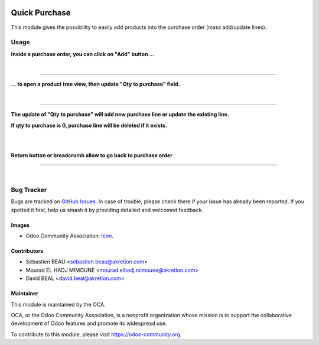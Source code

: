 .. image:: https://img.shields.io/badge/licence-AGPL--3-blue.svg
   :target: http://www.gnu.org/licenses/agpl-3.0-standalone.html
   :alt: License: AGPL-3

==============
Quick Purchase
==============
This module gives the possibility
to easily add products into the purchase order (mass add/update lines).

Usage
=====


**Inside a purchase order, you can click on "Add" button ...**

.. image:: quick_purchase/static/description/po.png
    :width: 800 px
    :alt: Purchase order create

|

.. image:: static/description/po.png
    :width: 800 px
    :alt: Purchase order create

----

**... to open a product tree view, then update "Qty to purchase" field.**

.. image:: quick_purchase/static/description/po-product.png
    :width: 800 px
    :alt: Purchase order Add product

|

.. image:: static/description/po-product
    :width: 800 px
    :alt: Purchase order Add product

----

**The update of "Qty to purchase" will add new purchase line or update the existing line.**

**If qty to purchase is 0, purchase line will be deleted if it exists.**

|


.. image:: quick_purchase/static/description/filter.png
    :width: 800 px
    :alt: Filter helpers.

|

.. image:: static/description/filter.png
    :width: 800 px
    :alt: Filter helpers.


**Return button or breadcrumb allow to go back to purchase order**

----

.. image:: https://odoo-community.org/website/image/ir.attachment/5784_f2813bd/datas
   :alt: Try me on Runbot
   :target: https://runbot.odoo-community.org/runbot/purchase-workflow/8.0

|

Bug Tracker
===========

Bugs are tracked on `GitHub Issues
<https://github.com/OCA/purchase-workflow/issues>`_. In case of trouble, please
check there if your issue has already been reported. If you spotted it first,
help us smash it by providing detailed and welcomed feedback.

Images
------

* Odoo Community Association: `Icon <https://github.com/OCA/maintainer-tools/blob/master/template/module/static/description/icon.svg>`_.

Contributors
------------

* Sébastien BEAU <sebastien.beau@akretion.com>
* Mourad EL HADJ MIMOUNE <mourad.elhadj.mimoune@akretion.com>
* David BEAL <david.beal@akretion.com>

Maintainer
----------

.. image:: https://odoo-community.org/logo.png
   :alt: Odoo Community Association
   :target: https://odoo-community.org

This module is maintained by the OCA.

OCA, or the Odoo Community Association, is a nonprofit organization whose
mission is to support the collaborative development of Odoo features and
promote its widespread use.

To contribute to this module, please visit https://odoo-community.org.
